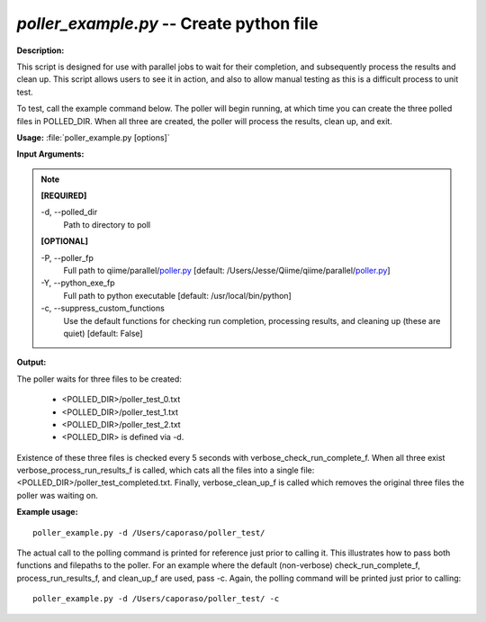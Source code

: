 .. _poller_example:

.. index:: poller_example.py

*poller_example.py* -- Create python file
^^^^^^^^^^^^^^^^^^^^^^^^^^^^^^^^^^^^^^^^^^^^^^^^^^^^^^^^^^^^^^^^^^^^^^^^^^^^^^^^^^^^^^^^^^^^^^^^^^^^^^^^^^^^^^^^^^^^^^^^^^^^^^^^^^^^^^^^^^^^^^^^^^^^^^^^^^^^^^^^^^^^^^^^^^^^^^^^^^^^^^^^^^^^^^^^^^^^^^^^^^^^^^^^^^^^^^^^^^^^^^^^^^^^^^^^^^^^^^^^^^^^^^^^^^^^^^^^^^^^^^^^^^^^^^^^^^^^^^^^^^^^^

**Description:**

This script is designed for use with parallel jobs to wait for their completion, and subsequently process the results and clean up. This script allows users to see it in action, and also to allow manual testing as this is a difficult process to unit test.
 
To test, call the example command below. The poller will begin running, at which time you can create the three polled files in POLLED_DIR. When all three are created, the poller will process the results, clean up, and exit.


**Usage:** :file:`poller_example.py [options]`

**Input Arguments:**

.. note::

	
	**[REQUIRED]**
		
	-d, `-`-polled_dir
		Path to directory to poll
	
	**[OPTIONAL]**
		
	-P, `-`-poller_fp
		Full path to qiime/parallel/`poller.py <./poller.html>`_ [default: /Users/Jesse/Qiime/qiime/parallel/`poller.py <./poller.html>`_]
	-Y, `-`-python_exe_fp
		Full path to python executable [default: /usr/local/bin/python]
	-c, `-`-suppress_custom_functions
		Use the default functions for checking run completion, processing results, and cleaning up (these are quiet) [default: False]


**Output:**

The poller waits for three files to be created:

 - <POLLED_DIR>/poller_test_0.txt
 - <POLLED_DIR>/poller_test_1.txt
 - <POLLED_DIR>/poller_test_2.txt
 - <POLLED_DIR> is defined via -d.

Existence of these three files is checked every 5 seconds with verbose_check_run_complete_f. When all three exist verbose_process_run_results_f 
is called, which cats all the files into a single file: <POLLED_DIR>/poller_test_completed.txt. Finally, verbose_clean_up_f is called which removes the original three files the poller was waiting on.


**Example usage:**

::

	poller_example.py -d /Users/caporaso/poller_test/

The actual call to the polling command is printed for reference just prior to calling it. This illustrates how to pass both functions and filepaths to the poller. For an example where the default (non-verbose) check_run_complete_f, process_run_results_f, and clean_up_f are used, pass -c. Again, the polling command will be printed just prior to calling:

::

	poller_example.py -d /Users/caporaso/poller_test/ -c


